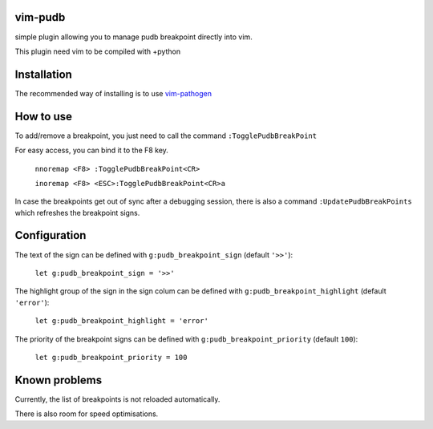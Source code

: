 vim-pudb
========

simple plugin allowing you to manage pudb breakpoint directly into vim.

This plugin need vim to be compiled with +python

Installation
============

The recommended way of installing is to use `vim-pathogen`_


How to use
==========
To add/remove a breakpoint, you just need to call the command ``:TogglePudbBreakPoint``

For easy access, you can bind it to the F8 key.


    ``nnoremap <F8> :TogglePudbBreakPoint<CR>``

    ``inoremap <F8> <ESC>:TogglePudbBreakPoint<CR>a``
   
In case the breakpoints get out of sync after a debugging session, there is also a command
``:UpdatePudbBreakPoints`` which refreshes the breakpoint signs.

.. _vim-pathogen: https://github.com/tpope/vim-pathogen#readme

Configuration
=============
The text of the sign can be defined with ``g:pudb_breakpoint_sign`` (default
``'>>'``):

    ``let g:pudb_breakpoint_sign = '>>'``

The highlight group of the sign in the sign colum can be defined with
``g:pudb_breakpoint_highlight`` (default ``'error'``):

    ``let g:pudb_breakpoint_highlight = 'error'``

The priority of the breakpoint signs can be defined with
``g:pudb_breakpoint_priority`` (default ``100``):

    ``let g:pudb_breakpoint_priority = 100``
Known problems
=============
Currently, the list of breakpoints is not reloaded automatically.

There is also room for speed optimisations.

